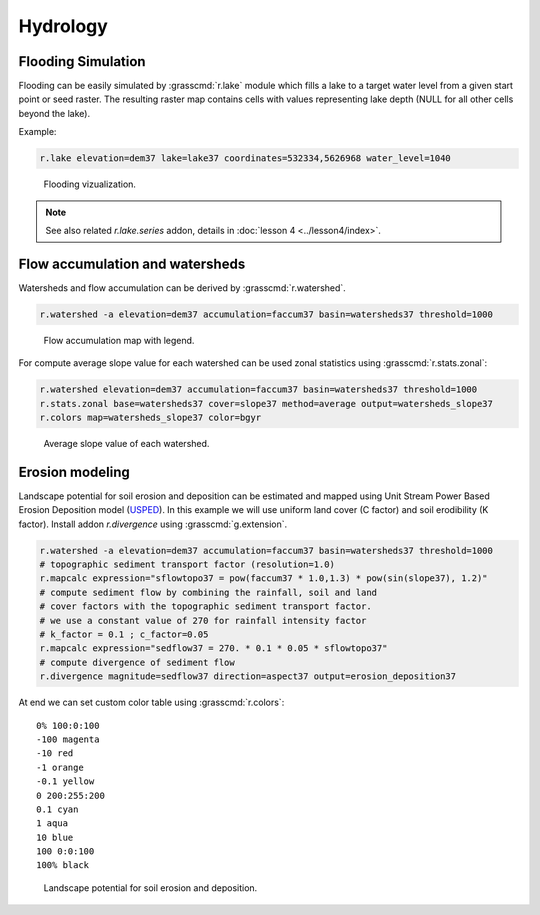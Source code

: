 Hydrology
=========

Flooding Simulation
-------------------

Flooding can be easily simulated by :grasscmd:`r.lake` module which
fills a lake to a target water level from a given start point or seed
raster. The resulting raster map contains cells with values
representing lake depth (NULL for all other cells beyond the lake).

Example:

.. code-block:: bash
                
   r.lake elevation=dem37 lake=lake37 coordinates=532334,5626968 water_level=1040

.. figure:: images/lake37.png

   Flooding vizualization.
      
.. note:: See also related *r.lake.series* addon, details in
          :doc:`lesson 4 <../lesson4/index>`.
          
Flow accumulation and watersheds
--------------------------------

Watersheds and flow accumulation can be derived by
:grasscmd:`r.watershed`.

.. code-block:: bash

   r.watershed -a elevation=dem37 accumulation=faccum37 basin=watersheds37 threshold=1000
   
.. figure:: images/faccum37.png

   Flow accumulation map with legend.

For compute average slope value for each watershed can be used zonal
statistics using :grasscmd:`r.stats.zonal`:

.. code-block:: bash

   r.watershed elevation=dem37 accumulation=faccum37 basin=watersheds37 threshold=1000
   r.stats.zonal base=watersheds37 cover=slope37 method=average output=watersheds_slope37
   r.colors map=watersheds_slope37 color=bgyr

.. figure:: images/watersheds_slope37.png

   Average slope value of each watershed.

.. todo:: Exaplain -a flag

Erosion modeling
----------------   

Landscape potential for soil erosion and deposition can be estimated
and mapped using Unit Stream Power Based Erosion Deposition model
(`USPED
<https://www.slu.se/en/Collaborative-Centres-and-Projects/slu-water-hub/models/usped/>`_). In
this example we will use uniform land cover (C factor) and soil
erodibility (K factor). Install addon *r.divergence* using
:grasscmd:`g.extension`.

.. code-block:: bash

   r.watershed -a elevation=dem37 accumulation=faccum37 basin=watersheds37 threshold=1000
   # topographic sediment transport factor (resolution=1.0)
   r.mapcalc expression="sflowtopo37 = pow(faccum37 * 1.0,1.3) * pow(sin(slope37), 1.2)"
   # compute sediment flow by combining the rainfall, soil and land
   # cover factors with the topographic sediment transport factor.
   # we use a constant value of 270 for rainfall intensity factor
   # k_factor = 0.1 ; c_factor=0.05
   r.mapcalc expression="sedflow37 = 270. * 0.1 * 0.05 * sflowtopo37"
   # compute divergence of sediment flow
   r.divergence magnitude=sedflow37 direction=aspect37 output=erosion_deposition37

At end we can set custom color table using :grasscmd:`r.colors`:

::   

    0% 100:0:100
    -100 magenta
    -10 red
    -1 orange
    -0.1 yellow
    0 200:255:200
    0.1 cyan
    1 aqua
    10 blue
    100 0:0:100
    100% black

.. figure:: images/divergence37.png

   Landscape potential for soil erosion and deposition.
